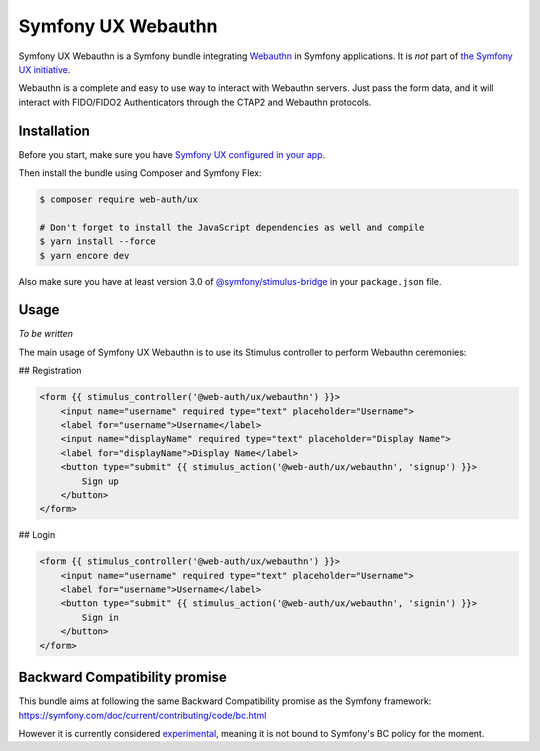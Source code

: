 Symfony UX Webauthn
================

Symfony UX Webauthn is a Symfony bundle integrating `Webauthn`_ in
Symfony applications. It is *not* part of `the Symfony UX initiative`_.

Webauthn is a complete and easy to use way to interact with Webauthn servers.
Just pass the form data, and it will interact with FIDO/FIDO2 Authenticators through the CTAP2 and Webauthn protocols.

Installation
------------

Before you start, make sure you have `Symfony UX configured in your app`_.

Then install the bundle using Composer and Symfony Flex:

.. code-block:: terminal

    $ composer require web-auth/ux

    # Don't forget to install the JavaScript dependencies as well and compile
    $ yarn install --force
    $ yarn encore dev

Also make sure you have at least version 3.0 of
`@symfony/stimulus-bridge`_ in your ``package.json`` file.

Usage
-----

*To be written*

The main usage of Symfony UX Webauthn is to use its Stimulus controller to perform Webauthn ceremonies:

## Registration

.. code-block:: twig

    <form {{ stimulus_controller('@web-auth/ux/webauthn') }}>
        <input name="username" required type="text" placeholder="Username">
        <label for="username">Username</label>
        <input name="displayName" required type="text" placeholder="Display Name">
        <label for="displayName">Display Name</label>
        <button type="submit" {{ stimulus_action('@web-auth/ux/webauthn', 'signup') }}>
            Sign up
        </button>
    </form>

## Login

.. code-block:: twig

    <form {{ stimulus_controller('@web-auth/ux/webauthn') }}>
        <input name="username" required type="text" placeholder="Username">
        <label for="username">Username</label>
        <button type="submit" {{ stimulus_action('@web-auth/ux/webauthn', 'signin') }}>
            Sign in
        </button>
    </form>

Backward Compatibility promise
------------------------------

This bundle aims at following the same Backward Compatibility promise as
the Symfony framework:
https://symfony.com/doc/current/contributing/code/bc.html

However it is currently considered `experimental`_,
meaning it is not bound to Symfony's BC policy for the moment.

.. _`Webauthn`: https://github.com/mattboldt/typed.js/blob/master/README.md
.. _`the Symfony UX initiative`: https://symfony.com/ux
.. _`@symfony/stimulus-bridge`: https://github.com/symfony/stimulus-bridge
.. _`Symfony UX configured in your app`: https://symfony.com/doc/current/frontend/ux.html
.. _`experimental`: https://symfony.com/doc/current/contributing/code/experimental.html
